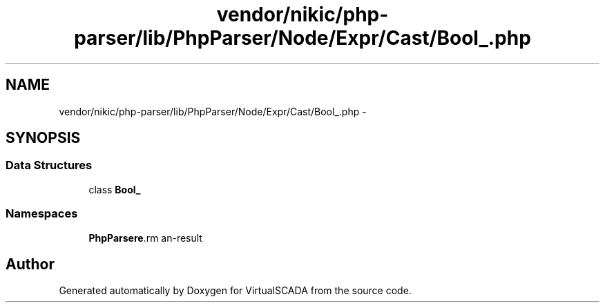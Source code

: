 .TH "vendor/nikic/php-parser/lib/PhpParser/Node/Expr/Cast/Bool_.php" 3 "Tue Apr 14 2015" "Version 1.0" "VirtualSCADA" \" -*- nroff -*-
.ad l
.nh
.SH NAME
vendor/nikic/php-parser/lib/PhpParser/Node/Expr/Cast/Bool_.php \- 
.SH SYNOPSIS
.br
.PP
.SS "Data Structures"

.in +1c
.ti -1c
.RI "class \fBBool_\fP"
.br
.in -1c
.SS "Namespaces"

.in +1c
.ti -1c
.RI " \fBPhpParser\\Node\\Expr\\Cast\fP"
.br
.in -1c
.SH "Author"
.PP 
Generated automatically by Doxygen for VirtualSCADA from the source code\&.
